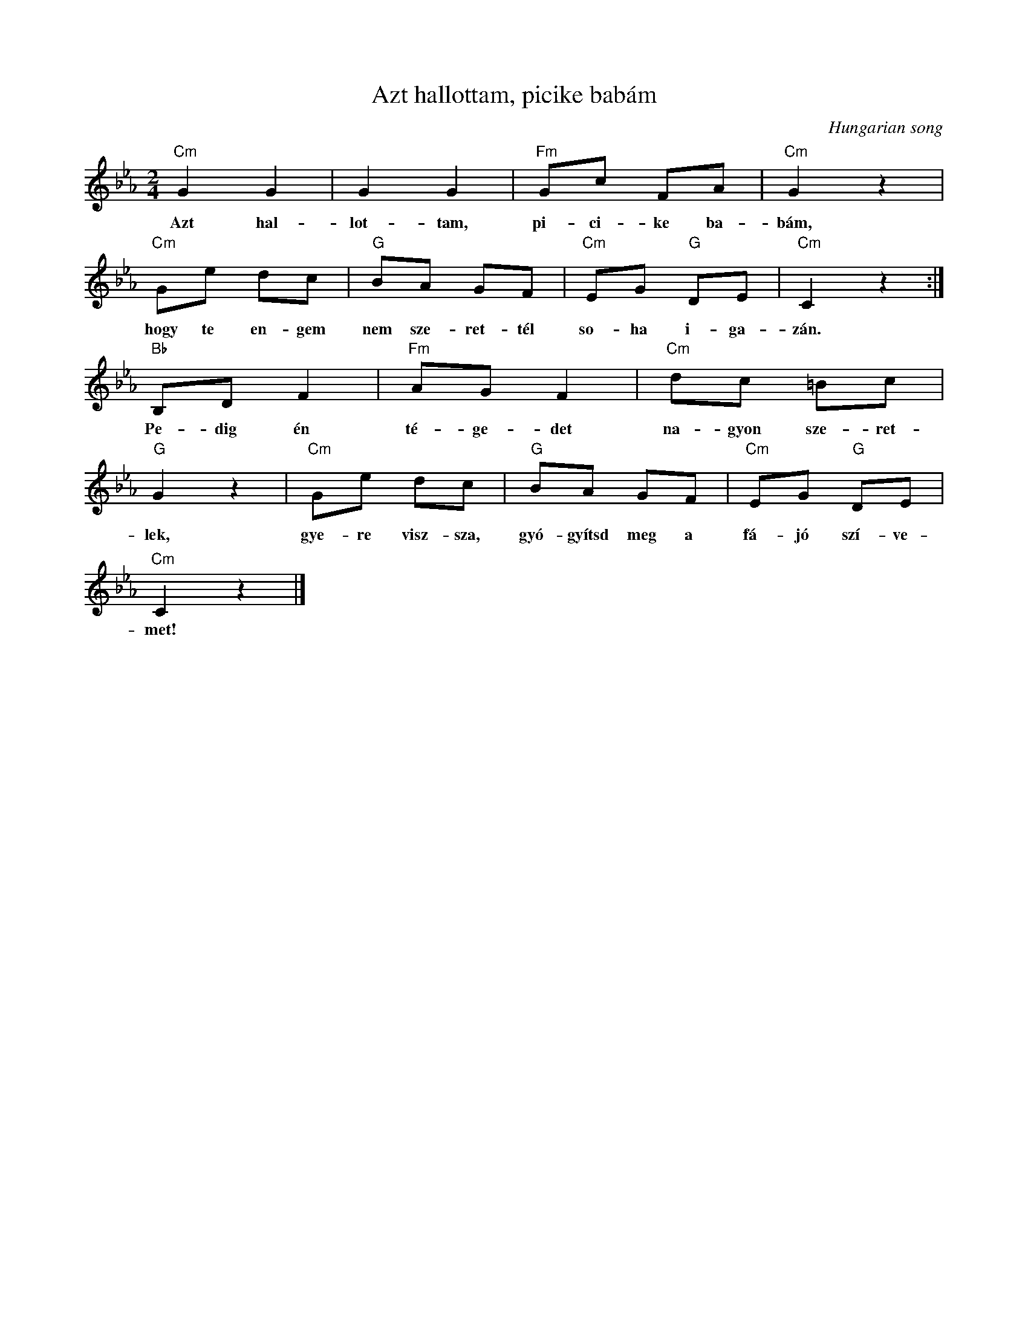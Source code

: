 X:1
T:Azt hallottam, picike babám
C:Hungarian song
Z:Public Domain
L:1/8
M:2/4
K:Eb
V:1 treble 
%%MIDI program 52
V:1
"Cm" G2 G2 | G2 G2 |"Fm" Gc FA |"Cm" G2 z2 |"Cm" Ge dc |"G" BA GF |"Cm" EG"G" DE |"Cm" C2 z2 :| %8
w: Azt hal-|lot- tam,|pi- ci- ke ba-|bám,|hogy te en- gem|nem sze- ret- tél|so- ha i- ga-|zán.|
"Bb" B,D F2 |"Fm" AG F2 |"Cm" dc =Bc |"G" G2 z2 |"Cm" Ge dc |"G" BA GF |"Cm" EG"G" DE | %15
w: Pe- dig én|té- ge- det|na- gyon sze- ret-|lek,|gye- re visz- sza,|gyó- gyítsd meg a|fá- jó szí- ve-|
"Cm" C2 z2 |] %16
w: met!|

